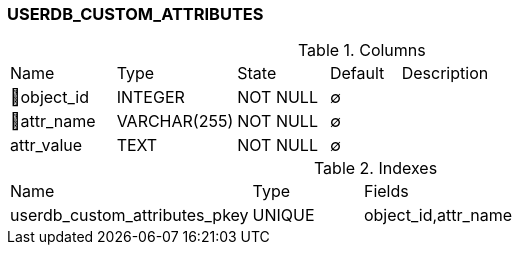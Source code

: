 [[t-userdb-custom-attributes]]
=== USERDB_CUSTOM_ATTRIBUTES



.Columns
[cols="15,17,13,10,45a"]
|===
|Name|Type|State|Default|Description
|🔑object_id
|INTEGER
|NOT NULL
|∅
|

|🔑attr_name
|VARCHAR(255)
|NOT NULL
|∅
|

|attr_value
|TEXT
|NOT NULL
|∅
|
|===

.Indexes
[cols="33,15,52a"]
|===
|Name|Type|Fields
|userdb_custom_attributes_pkey
|UNIQUE
|object_id,attr_name

|===
